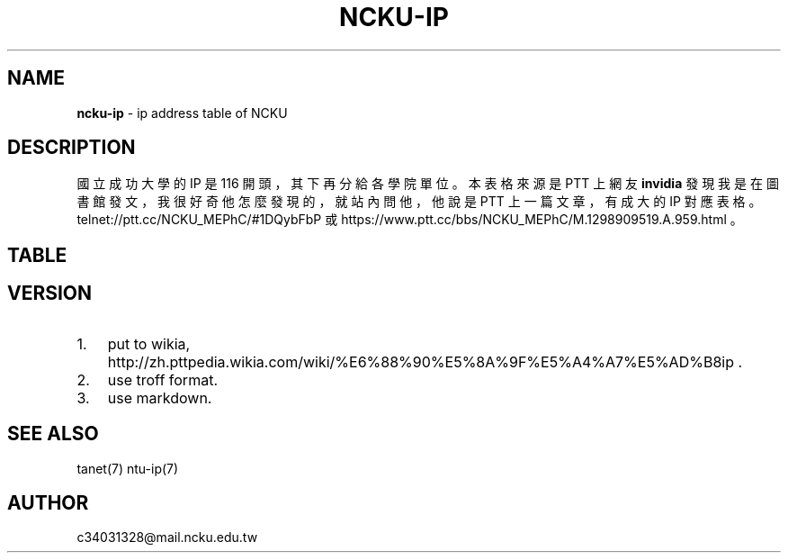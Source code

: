 .TH "NCKU\-IP" "7" "September 2017" "" "NCKU CCNS"
.SH "NAME"
\fBncku-ip\fR \- ip address table of NCKU
.SH DESCRIPTION
.P
國立成功大學的 IP 是 116 開頭，其下再分給各學院單位。
本表格來源是 PTT 上網友 \fBinvidia\fR 發現我是在圖書館發文，
我很好奇他怎麼發現的，就站內問他，
他說是 PTT 上一篇文章，有成大的 IP 對應表格。
telnet://ptt\.cc/NCKU_MEPhC/#1DQybFbP 或
https://www\.ptt\.cc/bbs/NCKU_MEPhC/M\.1298909519\.A\.959\.html 。
.SH TABLE
.TS
tab(|) expand box;
 l l.
T{
IP
T}|T{
對應單位
T}
_
T{
140\.116\.2\.0/24
T}|T{
電算中心
T}
T{
140\.116\.3\.0/24
T}|T{
電算中心 DecNet
T}
T{
140\.116\.4\.0/24
T}|T{
電算中心 309&312 教室
T}
T{
140\.116\.5\.0/24
T}|T{
電算中心 Sparc 工作站
T}
T{
140\.116\.6\.0/24
T}|T{
電算中心
T}
T{
140\.116\.7\.0/24
T}|T{
電算中心 301 教室
T}
T{
140\.116\.8\.0/24
T}|T{
電算中心 201 教室
T}
T{
140\.116\.9\.0/24
T}|T{
電算中心撥接網路
T}
T{
140\.116\.10\.0/24
T}|T{
文學院(新館)
T}
T{
140\.116\.11\.0/24
T}|T{
中文系(舊館)
T}
T{
140\.116\.12\.0/24
T}|T{
外文系(舊館)
T}
T{
140\.116\.13\.0/24
T}|T{
歷史系(舊館)
T}
T{
140\.116\.14\.0/24
T}|T{
中文系(新館)
T}
T{
140\.116\.15\.0/24
T}|T{
外文系(新館)
T}
T{
140\.116\.16\.0/24
T}|T{
歷史系(新館)
T}
T{
140\.116\.17\.1\-200
T}|T{
藝術研究所
T}
T{
140\.116\.17\.201\-250
T}|T{
研發基金會
T}
T{
140\.116\.18\.0/24
T}|T{
電算中心撥接網路
T}
T{
140\.116\.20\.0/24
T}|T{
理學院
T}
T{
140\.116\.21\.0/24
T}|T{
數學系
T}
T{
140\.116\.22\.0/24
T}|T{
物理系
T}
T{
140\.116\.23\.0/24
T}|T{
化學系
T}
T{
140\.116\.24\.0/24
T}|T{
地科系
T}
T{
140\.116\.25\.0/24
T}|T{
生物系
T}
T{
140\.116\.26\.0/24
T}|T{
醫生宿舍
T}
T{
140\.116\.26\.25\-122
T}|T{
醫生宿舍
T}
T{
140\.116\.27\.0/24
T}|T{
機械所
T}
T{
140\.116\.28\.0/24
T}|T{
電算中心 ISDN 撥接
T}
T{
140\.116\.29\.0/24
T}|T{
大型主機 Alpha8400
T}
T{
140\.116\.30\.0/24
T}|T{
工學院
T}
T{
140\.116\.31\.0/24
T}|T{
機械系
T}
T{
140\.116\.32\.0/24
T}|T{
工設所
T}
T{
140\.116\.33\.0/24
T}|T{
化工系
T}
T{
140\.116\.34\.0/24
T}|T{
資源系
T}
T{
140\.116\.35\.0/24
T}|T{
材料系
T}
T{
140\.116\.36\.0/24
T}|T{
土木系
T}
T{
140\.116\.37\.0/24
T}|T{
建築系
T}
T{
140\.116\.38\.0/24
T}|T{
水利系
T}
T{
140\.116\.39\.0/24
T}|T{
工科系
T}
T{
140\.116\.40\.0/24
T}|T{
造船系
T}
T{
140\.116\.41\.0/24
T}|T{
都計系
T}
T{
140\.116\.42\.0/24
T}|T{
工設系
T}
T{
140\.116\.43\.0/24
T}|T{
航太系
T}
T{
140\.116\.44\.0/24
T}|T{
環工系
T}
T{
140\.116\.45\.0/24
T}|T{
衛星中心(大地實驗室)
T}
T{
140\.116\.46\.0/24
T}|T{
資訊系(資訊大樓)
T}
T{
140\.116\.47\.0/24
T}|T{
測量系
T}
T{
140\.116\.48\.0/24
T}|T{
生物科技研究所
T}
T{
140\.116\.49\.0/24
T}|T{
電機系
T}
T{
140\.116\.50\.1\-194
T}|T{
管理學院
T}
T{
140\.116\.50\.195\-215
T}|T{
管理學院圖書館
T}
T{
140\.116\.50\.216\-249
T}|T{
管理學院
T}
T{
140\.116\.51\.0/24
T}|T{
會計系
T}
T{
140\.116\.52\.0/24
T}|T{
統計系
T}
T{
140\.116\.53\.0/24
T}|T{
工管系
T}
T{
140\.116\.54\.0/24
T}|T{
交管系
T}
T{
140\.116\.55\.0/24
T}|T{
企管系
T}
T{
140\.116\.56\.0/24
T}|T{
中正堂(暫借)
T}
T{
140\.116\.58\.0/24
T}|T{
成大醫院
T}
T{
140\.116\.59\.0/24
T}|T{
成大醫院
T}
T{
140\.116\.60\.0/24
T}|T{
醫學院
T}
T{
140\.116\.61\.0/24
T}|T{
基礎醫學及研究單位
T}
T{
140\.116\.62\.0/24
T}|T{
護理系
T}
T{
140\.116\.63\.0/24
T}|T{
醫技系
T}
T{
140\.116\.64\.0/24
T}|T{
物理治療系
T}
T{
140\.116\.65\.0/24
T}|T{
醫學院行政單位及圖書室
T}
T{
140\.116\.66\.0/24
T}|T{
成大醫院
T}
T{
140\.116\.70\.0/24
T}|T{
職能治療系
T}
T{
140\.116\.71\.0/24
T}|T{
機械所
T}
T{
140\.116\.72\.0/24
T}|T{
電機所(工科中心)
T}
T{
140\.116\.73\.0/24
T}|T{
化工所
T}
T{
140\.116\.74\.0/24
T}|T{
資源所
T}
T{
140\.116\.75\.0/24
T}|T{
土木所
T}
T{
140\.116\.76\.0/24
T}|T{
建築所
T}
T{
140\.116\.77\.0/24
T}|T{
水利所
T}
T{
140\.116\.78\.0/24
T}|T{
工科所
T}
T{
140\.116\.79\.0/24
T}|T{
環工所
T}
T{
140\.116\.80\.0/24
T}|T{
航測所
T}
T{
140\.116\.81\.0/24
T}|T{
航太所
T}
T{
140\.116\.82\.0/24
T}|T{
資工所
T}
T{
140\.116\.83\.0/24
T}|T{
都計所
T}
T{
140\.116\.84\.0/24
T}|T{
醫工所
T}
T{
140\.116\.85\.0/24
T}|T{
造船所
T}
T{
140\.116\.86\.0/24
T}|T{
製造所
T}
T{
140\.116\.87\.0/24
T}|T{
資訊系(暫時借用)
T}
T{
140\.116\.89\.0/24
T}|T{
地科所
T}
T{
140\.116\.90\.0/24
T}|T{
應數所
T}
T{
140\.116\.91\.0/24
T}|T{
物理所
T}
T{
140\.116\.92\.0/24
T}|T{
化學所
T}
T{
140\.116\.93\.0/24
T}|T{
臨床醫學及研究單位
T}
T{
140\.116\.93\.237
T}|T{
醫學院簽到刷卡機
T}
T{
140\.116\.95\.0/24
T}|T{
企管所
T}
T{
140\.116\.96\.0/24
T}|T{
工管所
T}
T{
140\.116\.97\.0/24
T}|T{
交管所
T}
T{
140\.116\.98\.0/24
T}|T{
生化所
T}
T{
140\.116\.100\.0/24
T}|T{
工科系
T}
T{
140\.116\.101\.0/24
T}|T{
勝一舍 1F
T}
T{
140\.116\.102\.0/24
T}|T{
勝一舍 2F
T}
T{
140\.116\.103\.0/24
T}|T{
勝一舍 3F
T}
T{
140\.116\.104\.0/24
T}|T{
勝一舍 4F
T}
T{
140\.116\.105\.0/24
T}|T{
勝二舍 1\-2F
T}
T{
140\.116\.106\.0/24
T}|T{
勝二舍 3\-4F
T}
T{
140\.116\.107\.0/24
T}|T{
勝三舍 1\-2F
T}
T{
140\.116\.108\.0/24
T}|T{
勝三舍 3\-4F
T}
T{
140\.116\.109\.0/24
T}|T{
光一舍 1\-2F
T}
T{
140\.116\.110\.0/24
T}|T{
光一舍 3\-4F
T}
T{
140\.116\.111\.0/24
T}|T{
光一舍 5\-6F
T}
T{
140\.116\.112\.0/24
T}|T{
光一舍 7\-8F
T}
T{
140\.116\.113\.0/24
T}|T{
光一舍 9\-10F
T}
T{
140\.116\.114\.0/24
T}|T{
光二舍 1\-2F
T}
T{
140\.116\.115\.0/24
T}|T{
光二舍 3\-4F
T}
T{
140\.116\.116\.0/24
T}|T{
光二舍 5\-6F
T}
T{
140\.116\.117\.0/24
T}|T{
光二舍 7\-8F
T}
T{
140\.116\.118\.0/24
T}|T{
光二舍 9\-10F
T}
T{
140\.116\.119\.0/24
T}|T{
勝八舍南 1\-4F
T}
T{
140\.116\.120\.0/24
T}|T{
勝八舍南 5\-10F
T}
T{
140\.116\.121\.0/24
T}|T{
勝八舍北 1\-4F
T}
T{
140\.116\.122\.0/24
T}|T{
勝八舍北 5\-10F
T}
T{
140\.116\.123\.0/24
T}|T{
勝九舍 1F
T}
T{
140\.116\.124\.0/24
T}|T{
勝九舍 2F
T}
T{
140\.116\.125\.0/24
T}|T{
勝九舍 3F
T}
T{
140\.116\.126\.0/24
T}|T{
勝九舍 4F
T}
T{
140\.116\.127\.0/24
T}|T{
勝四舍
T}
T{
140\.116\.130\.0/24
T}|T{
敬一舍 1\-4F
T}
T{
140\.116\.131\.0/24
T}|T{
敬一舍 5\-8F
T}
T{
140\.116\.132\.0/24
T}|T{
敬一舍 9\-12F
T}
T{
140\.116\.133\.1\-50
T}|T{
水利試驗場
T}
T{
140\.116\.133\.51\-170
T}|T{
敬二舍
T}
T{
140\.116\.133\.220\-229
T}|T{
體衛組網球場研究室
T}
T{
140\.116\.133\.230\-249
T}|T{
浮點實驗室
T}
T{
140\.116\.134\.0/24
T}|T{
勝六舍南
T}
T{
140\.116\.135\.0/24
T}|T{
勝六舍南
T}
T{
140\.116\.136\.0/24
T}|T{
勝六舍北
T}
T{
140\.116\.137\.0/24
T}|T{
勝六舍北
T}
T{
140\.116\.138\.0/24
T}|T{
光三舍
T}
T{
140\.116\.139\.0/24
T}|T{
光三舍
T}
T{
140\.116\.148\.1\-124
T}|T{
法律研究所
T}
T{
140\.116\.148\.125\-250
T}|T{
教育研究所
T}
T{
140\.116\.149\.0/24
T}|T{
國際企業研究所
T}
T{
140\.116\.150\.0/24
T}|T{
綜合大樓
T}
T{
140\.116\.154\.230\-231
T}|T{
文書組分信室(舊圖書部)
T}
T{
140\.116\.155\.0/24
T}|T{
機械系
T}
T{
140\.116\.156\.0/24
T}|T{
電機系
T}
T{
140\.116\.157\.0/24
T}|T{
格致堂
T}
T{
140\.116\.157\.240\-252
T}|T{
格致堂
T}
T{
140\.116\.158\.1\-80
T}|T{
貴儀中心(於機電化 1F)
T}
T{
140\.116\.160\.0/24
T}|T{
數學系(理化大樓)
T}
T{
140\.116\.161\.0/24
T}|T{
物理系(理化大樓)
T}
T{
140\.116\.162\.0/24
T}|T{
化學系(理化大樓)
T}
T{
140\.116\.163\.0/24
T}|T{
電機系
T}
T{
140\.116\.175\.0/24
T}|T{
新科技大樓
T}
T{
140\.116\.180\.1\-50
T}|T{
空中大學
T}
T{
140\.116\.180\.51\-100
T}|T{
空中商專
T}
T{
140\.116\.180\.101\-249
T}|T{
附工補校
T}
T{
140\.116\.181\.1\-50
T}|T{
研究總中心
T}
T{
140\.116\.181\.51\-150
T}|T{
防災研究中心
T}
T{
140\.116\.182\.1\-40
T}|T{
水工所(力行校區)
T}
T{
140\.116\.182\.41\-120
T}|T{
醫護大樓辦公室(力行校區
T}
T{
140\.116\.182\.121\-149
T}|T{
體外震波碎石機實驗室
T}
T{
140\.116\.182\.150\-199
T}|T{
岩石力學試驗室
T}
T{
140\.116\.182\.200\-240
T}|T{
衛星測量中心(力行校區)
T}
T{
140\.116\.183\.220\-252
T}|T{
地層下陷服務團
T}
T{
140\.116\.200\.0/24
T}|T{
航太系 CONVEX 主機
T}
T{
140\.116\.200\.248
T}|T{
航太簽到刷卡機
T}
T{
140\.116\.201\.0/24
T}|T{
航太館
T}
T{
140\.116\.202\.0/24
T}|T{
航太系
T}
T{
140\.116\.204\.0/24
T}|T{
航太實驗場
T}
T{
140\.116\.207\.0/24
T}|T{
圖書館
T}
T{
140\.116\.208\.0/24
T}|T{
圖書館
T}
T{
140\.116\.209\.0/24
T}|T{
圖書館
T}
T{
140\.116\.211\.0/24
T}|T{
雲平大樓西棟(含課務組)
T}
T{
140\.116\.211\.81\-94
T}|T{
會計室
T}
T{
140\.116\.211\.99\-111
T}|T{
會計室
T}
T{
140\.116\.211\.118\-150
T}|T{
會計室
T}
T{
140\.116\.211\.151\-185
T}|T{
註冊組
T}
T{
140\.116\.212\.0/24
T}|T{
雲平大樓西棟(含出納組)
T}
T{
140\.116\.212\.32\-48
T}|T{
出納組
T}
T{
140\.116\.212\.81\-100
T}|T{
人事室
T}
T{
140\.116\.212\.101\-120
T}|T{
庶務組
T}
T{
140\.116\.212\.121\-140
T}|T{
生活輔導組
T}
T{
140\.116\.212\.141\-149
T}|T{
採購組
T}
T{
140\.116\.212\.151\-170
T}|T{
人事室
T}
T{
140\.116\.212\.171\-178
T}|T{
出納組
T}
T{
140\.116\.212\.179
T}|T{
雲平大樓簽到刷卡機
T}
T{
140\.116\.212\.180
T}|T{
新聞中心紀念品部
T}
T{
140\.116\.213\.0/24
T}|T{
學生事務處
T}
T{
140\.116\.217\.0/24
T}|T{
水工所(於造船系館)
T}
T{
140\.116\.218\.0/24
T}|T{
雲平大樓東棟(含社會科學
T}
T{
140\.116\.218\.101\-150
T}|T{
政治經濟研究所
T}
T{
140\.116\.218\.151\-166
T}|T{
通識教育中心
T}
T{
140\.116\.219\.0/24
T}|T{
學生社團(活動中心)
T}
T{
140\.116\.220\.0/24
T}|T{
勝六舍南
T}
T{
140\.116\.221\.0/24
T}|T{
勝六舍北
T}
T{
140\.116\.222\.0/24
T}|T{
光三舍
T}
T{
140\.116\.223\.0/24
T}|T{
雲平大樓東棟(含文學院圖
T}
T{
140\.116\.223\.41\-70
T}|T{
文學院圖書室(暫用)
T}
T{
140\.116\.223\.41\-70
T}|T{
雲平大樓東棟(中文系研究
T}
T{
140\.116\.223\.71\-100
T}|T{
雲平大樓東棟(外文系研究
T}
T{
140\.116\.223\.101\-120
T}|T{
歷史系(雲平大樓)
T}
T{
140\.116\.223\.121\-170
T}|T{
文學院圖書室
T}
T{
140\.116\.224\.0/24
T}|T{
雲平大樓東棟(含保管組,營
T}
T{
140\.116\.224\.66\-97
T}|T{
營繕組
T}
T{
140\.116\.225\.0/24
T}|T{
雲平大樓西棟(含空專,空大
T}
T{
140\.116\.225\.1\-36
T}|T{
雲平大樓西棟
T}
T{
140\.116\.225\.37\-84
T}|T{
空中大學
T}
T{
140\.116\.226\.0/24
T}|T{
工科所
T}
T{
140\.116\.227\.0/24
T}|T{
電機
T}
T{
140\.116\.228\.1\-10
T}|T{
貴儀中心
T}
T{
140\.116\.228\.11\-35
T}|T{
校友聯絡中心
T}
T{
140\.116\.228\.36\-60
T}|T{
教育部長室
T}
T{
140\.116\.250\.0/24
T}|T{
CCNS 暫借用
T}
T{
140\.116\.251\.0/24
T}|T{
電算中心網管機器
T}
T{
140\.116\.228\.252
T}|T{
成功校區簽到刷卡機
T}
T{
140\.116\.229\.0/24
T}|T{
電算中心 DNS,MAIL 主機
T}
T{
140\.116\.230\.1\-24
T}|T{
六九 KV 變電所
T}
T{
140\.116\.231\.0/24
T}|T{
電算中心 209 教室
T}
T{
140\.116\.241\.0/24
T}|T{
ATM 網
T}
T{
140\.116\.242\.0/24
T}|T{
ATM 網路
T}
T{
140\.116\.246\.0/24
T}|T{
資工系(暫借用於新系館)
T}
T{
140\.116\.249\.0/24
T}|T{
成大 FDDI
T}
T{
140\.116\.250\.0/24
T}|T{
CCNS 暫借用
T}
T{
140\.116\.251\.0/24
T}|T{
電算中心網管機器
T}
T{
140\.116\.253\.0/24
T}|T{
成大醫院 FDDI 網路
T}
T{
140\.116\.254\.0/24
T}|T{
成大 FDDI RING
T}
.TE
.SH VERSION
.RS 0
.IP 1. 3
put to wikia, http://zh\.pttpedia\.wikia\.com/wiki/%E6%88%90%E5%8A%9F%E5%A4%A7%E5%AD%B8ip \.
.IP 2. 3
use troff format\. 
.IP 3. 3
use markdown\. 

.RE
.SH SEE ALSO
.P
tanet(7) ntu\-ip(7)
.SH AUTHOR
.P
c34031328@mail\.ncku\.edu\.tw
